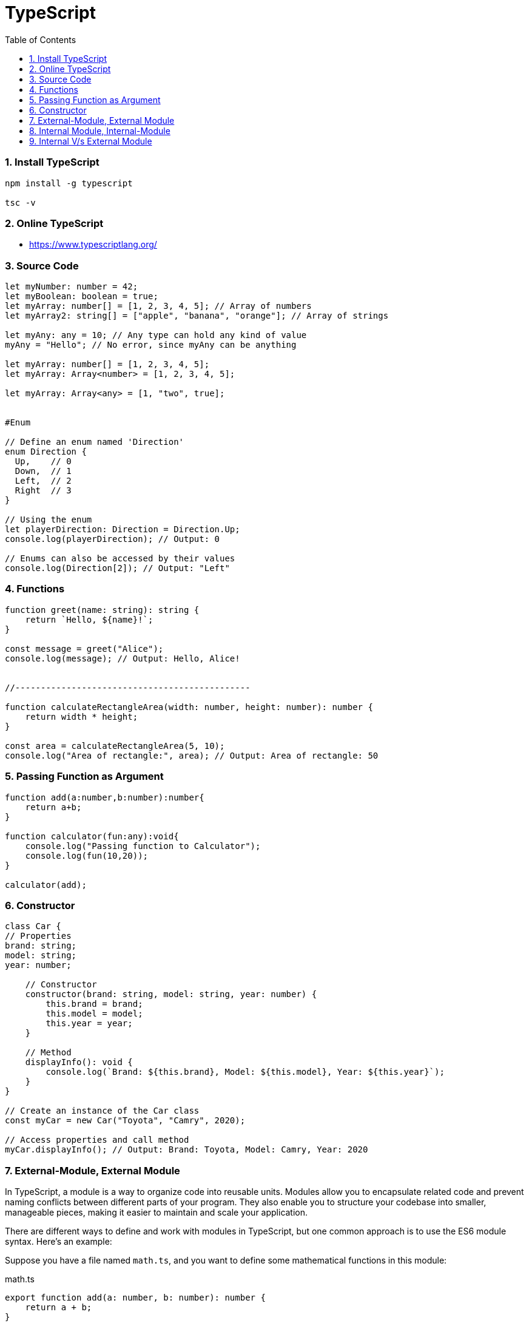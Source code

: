 = TypeScript
:toc: right
:toclevels: 5
:sectnums:


=== Install TypeScript

[source,bash]
----
npm install -g typescript

tsc -v
----

=== Online TypeScript

* https://www.typescriptlang.org/

=== Source Code

[source,javascript]
----
let myNumber: number = 42;
let myBoolean: boolean = true;
let myArray: number[] = [1, 2, 3, 4, 5]; // Array of numbers
let myArray2: string[] = ["apple", "banana", "orange"]; // Array of strings

let myAny: any = 10; // Any type can hold any kind of value
myAny = "Hello"; // No error, since myAny can be anything

let myArray: number[] = [1, 2, 3, 4, 5];
let myArray: Array<number> = [1, 2, 3, 4, 5];

let myArray: Array<any> = [1, "two", true];


#Enum

// Define an enum named 'Direction'
enum Direction {
  Up,    // 0
  Down,  // 1
  Left,  // 2
  Right  // 3
}

// Using the enum
let playerDirection: Direction = Direction.Up;
console.log(playerDirection); // Output: 0

// Enums can also be accessed by their values
console.log(Direction[2]); // Output: "Left"

----

=== Functions

[source,javascript]
----

function greet(name: string): string {
    return `Hello, ${name}!`;
}

const message = greet("Alice");
console.log(message); // Output: Hello, Alice!


//----------------------------------------------

function calculateRectangleArea(width: number, height: number): number {
    return width * height;
}

const area = calculateRectangleArea(5, 10);
console.log("Area of rectangle:", area); // Output: Area of rectangle: 50

----

=== Passing Function as Argument

[source,javascript]
----
function add(a:number,b:number):number{
    return a+b;
}

function calculator(fun:any):void{
    console.log("Passing function to Calculator");
    console.log(fun(10,20));
}

calculator(add);
----

################################################################################

=== Constructor


[source,javascript]
----
class Car {
// Properties
brand: string;
model: string;
year: number;

    // Constructor
    constructor(brand: string, model: string, year: number) {
        this.brand = brand;
        this.model = model;
        this.year = year;
    }

    // Method
    displayInfo(): void {
        console.log(`Brand: ${this.brand}, Model: ${this.model}, Year: ${this.year}`);
    }
}

// Create an instance of the Car class
const myCar = new Car("Toyota", "Camry", 2020);

// Access properties and call method
myCar.displayInfo(); // Output: Brand: Toyota, Model: Camry, Year: 2020
----

################################################################################

=== External-Module, External Module

In TypeScript, a module is a way to organize code into reusable units. Modules allow you to encapsulate related code and prevent naming conflicts between different parts of your program. They also enable you to structure your codebase into smaller, manageable pieces, making it easier to maintain and scale your application.

There are different ways to define and work with modules in TypeScript, but one common approach is to use the ES6 module syntax. Here's an example:

Suppose you have a file named `math.ts`, and you want to define some mathematical functions in this module:


.math.ts
[source,javascript]
----
export function add(a: number, b: number): number {
    return a + b;
}

export function subtract(a: number, b: number): number {
    return a - b;
}

export const PI = 3.14159;
----

In this module:

- We define two functions, `add` and `subtract`, that perform addition and subtraction operations, respectively.
- We also export a constant `PI` with the value of π.

The `export` keyword is used to make functions, variables, or classes available outside of the module. In this case, `add`, `subtract`, and `PI` are exported, which means they can be imported and used in other modules.

Now, let's create another file named `app.ts` where we want to use the functions and constant defined in the `math` module:

.file.ts
[source,javascript]
----
import { add, subtract, PI } from "./math";

console.log("2 + 3 =", add(2, 3)); // Output: 2 + 3 = 5
console.log("5 - 3 =", subtract(5, 3)); // Output: 5 - 3 = 2
console.log("Value of PI is", PI); // Output: Value of PI is 3.14159
----

In this file:

- We use the `import` keyword to import specific items (`add`, `subtract`, and `PI`) from the `math` module.
- We then use these imported items just like any other functions or variables.

When you run `app.ts`, it will execute and output the results of the mathematical operations and the value of π, utilizing the functions and constant exported from the `math` module.

This is a basic example of how modules work in TypeScript, allowing you to organize and reuse code across different files in your project.

=== Internal Module, Internal-Module

[source,javascript]
----
// geometry.ts
namespace Geometry {
export const PI = 3.14159;

    export function calculateCircumference(radius: number): number {
        return 2 * PI * radius;
    }

    export function calculateArea(radius: number): number {
        return PI * radius * radius;
    }
}


// app.ts
/// <reference path="./geometry.ts" />

console.log("Value of PI is", Geometry.PI); // Output: Value of PI is 3.14159
console.log("Circumference of circle with radius 2 is", Geometry.calculateCircumference(2)); // Output: Circumference of circle with radius 2 is 12.56636
console.log("Area of circle with radius 3 is", Geometry.calculateArea(3)); // Output: Area of circle with radius 3 is 28.27431
----

=== Internal V/s External Module

[cols="2", options="header"]
|===========================================================================
| Internal Modules (Namespaces)   | External Modules (ES6 Modules)
| Definition                      | Defined using `namespace` keyword. | Defined using `module` or `export` keywords.
| File Structure                  | Typically defined in a single file. | Can be spread across multiple files.
| Scope                           | Scope is limited to the file or files where it's defined. | Scope can be global or limited using `import` and `export` keywords.
| Dependency Management           | No built-in dependency management.   | Supports explicit dependencies through imports and exports.
| Compatibility                   | Supported by older versions of TypeScript. | Recommended approach in modern TypeScript applications.
| Compilation                     | Combined into a single JavaScript file using concatenation. | Each module is compiled into its own JavaScript file, preserving module boundaries.
| Import Syntax                   | No import syntax.                   | Imported using `import` statements.
| Export Syntax                   | No explicit export syntax.          | Exported using `export` statements.
|===========================================================================




